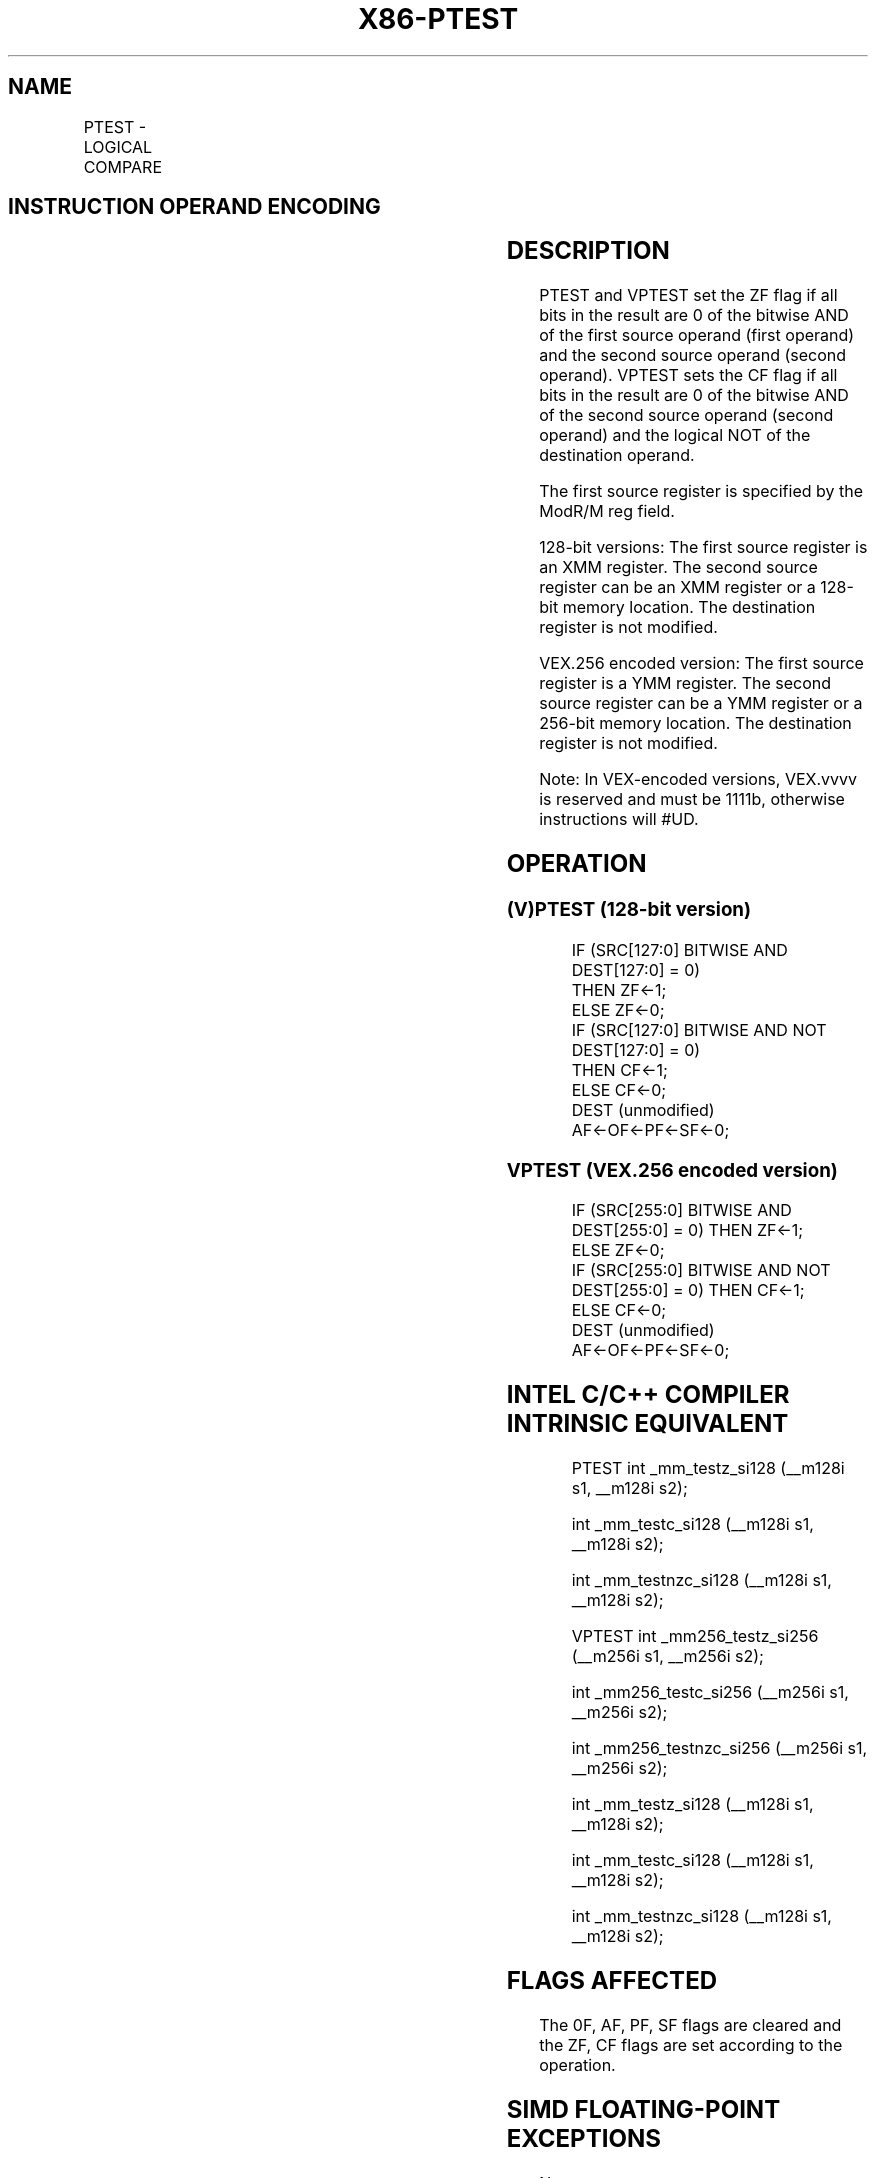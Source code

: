 .nh
.TH "X86-PTEST" "7" "May 2019" "TTMO" "Intel x86-64 ISA Manual"
.SH NAME
PTEST - LOGICAL COMPARE
.TS
allbox;
l l l l l 
l l l l l .
\fB\fCOpcode/Instruction\fR	\fB\fCOp/En\fR	\fB\fC64/32 bit Mode Support\fR	\fB\fCCPUID Feature Flag\fR	\fB\fCDescription\fR
T{
66 0F 38 17 /r PTEST xmm1, xmm2/m128
T}
	RM	V/V	SSE4\_1	T{
Set ZF if xmm1 result is all 0s.
T}
T{
VEX.128.66.0F38.WIG 17 /r VPTEST xmm1, xmm2/m128
T}
	RM	V/V	AVX	T{
Set ZF and CF depending on bitwise AND and ANDN of sources.
T}
T{
VEX.256.66.0F38.WIG 17 /r VPTEST ymm1, ymm2/m256
T}
	RM	V/V	AVX	T{
Set ZF and CF depending on bitwise AND and ANDN of sources.
T}
.TE

.SH INSTRUCTION OPERAND ENCODING
.TS
allbox;
l l l l l 
l l l l l .
Op/En	Operand 1	Operand 2	Operand 3	Operand 4
RM	ModRM:reg (r)	ModRM:r/m (r)	NA	NA
.TE

.SH DESCRIPTION
.PP
PTEST and VPTEST set the ZF flag if all bits in the result are 0 of the
bitwise AND of the first source operand (first operand) and the second
source operand (second operand). VPTEST sets the CF flag if all bits in
the result are 0 of the bitwise AND of the second source operand (second
operand) and the logical NOT of the destination operand.

.PP
The first source register is specified by the ModR/M reg field.

.PP
128\-bit versions: The first source register is an XMM register. The
second source register can be an XMM register or a 128\-bit memory
location. The destination register is not modified.

.PP
VEX.256 encoded version: The first source register is a YMM register.
The second source register can be a YMM register or a 256\-bit memory
location. The destination register is not modified.

.PP
Note: In VEX\-encoded versions, VEX.vvvv is reserved and must be 1111b,
otherwise instructions will #UD.

.SH OPERATION
.SS (V)PTEST (128\-bit version)
.PP
.RS

.nf
IF (SRC[127:0] BITWISE AND DEST[127:0] = 0)
    THEN ZF←1;
    ELSE ZF←0;
IF (SRC[127:0] BITWISE AND NOT DEST[127:0] = 0)
    THEN CF←1;
    ELSE CF←0;
DEST (unmodified)
AF←OF←PF←SF←0;

.fi
.RE

.SS VPTEST (VEX.256 encoded version)
.PP
.RS

.nf
IF (SRC[255:0] BITWISE AND DEST[255:0] = 0) THEN ZF←1;
    ELSE ZF←0;
IF (SRC[255:0] BITWISE AND NOT DEST[255:0] = 0) THEN CF←1;
    ELSE CF←0;
DEST (unmodified)
AF←OF←PF←SF←0;

.fi
.RE

.SH INTEL C/C++ COMPILER INTRINSIC EQUIVALENT
.PP
.RS

.nf
PTEST int \_mm\_testz\_si128 (\_\_m128i s1, \_\_m128i s2);

int \_mm\_testc\_si128 (\_\_m128i s1, \_\_m128i s2);

int \_mm\_testnzc\_si128 (\_\_m128i s1, \_\_m128i s2);

VPTEST int \_mm256\_testz\_si256 (\_\_m256i s1, \_\_m256i s2);

int \_mm256\_testc\_si256 (\_\_m256i s1, \_\_m256i s2);

int \_mm256\_testnzc\_si256 (\_\_m256i s1, \_\_m256i s2);

int \_mm\_testz\_si128 (\_\_m128i s1, \_\_m128i s2);

int \_mm\_testc\_si128 (\_\_m128i s1, \_\_m128i s2);

int \_mm\_testnzc\_si128 (\_\_m128i s1, \_\_m128i s2);

.fi
.RE

.SH FLAGS AFFECTED
.PP
The 0F, AF, PF, SF flags are cleared and the ZF, CF flags are set
according to the operation.

.SH SIMD FLOATING\-POINT EXCEPTIONS
.PP
None.

.SH OTHER EXCEPTIONS
.PP
See Exceptions Type 4; additionally

.TS
allbox;
l l 
l l .
#UD	If VEX.vvvv ≠ 1111B.
.TE

.SH SEE ALSO
.PP
x86\-manpages(7) for a list of other x86\-64 man pages.

.SH COLOPHON
.PP
This UNOFFICIAL, mechanically\-separated, non\-verified reference is
provided for convenience, but it may be incomplete or broken in
various obvious or non\-obvious ways. Refer to Intel® 64 and IA\-32
Architectures Software Developer’s Manual for anything serious.

.br
This page is generated by scripts; therefore may contain visual or semantical bugs. Please report them (or better, fix them) on https://github.com/ttmo-O/x86-manpages.

.br
MIT licensed by TTMO 2020 (Turkish Unofficial Chamber of Reverse Engineers - https://ttmo.re).
